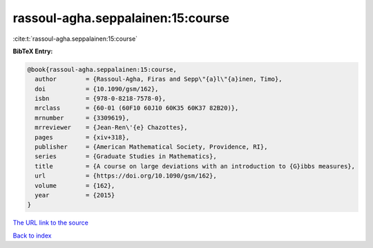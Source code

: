 rassoul-agha.seppalainen:15:course
==================================

:cite:t:`rassoul-agha.seppalainen:15:course`

**BibTeX Entry:**

.. code-block:: bibtex

   @book{rassoul-agha.seppalainen:15:course,
     author        = {Rassoul-Agha, Firas and Sepp\"{a}l\"{a}inen, Timo},
     doi           = {10.1090/gsm/162},
     isbn          = {978-0-8218-7578-0},
     mrclass       = {60-01 (60F10 60J10 60K35 60K37 82B20)},
     mrnumber      = {3309619},
     mrreviewer    = {Jean-Ren\'{e} Chazottes},
     pages         = {xiv+318},
     publisher     = {American Mathematical Society, Providence, RI},
     series        = {Graduate Studies in Mathematics},
     title         = {A course on large deviations with an introduction to {G}ibbs measures},
     url           = {https://doi.org/10.1090/gsm/162},
     volume        = {162},
     year          = {2015}
   }

`The URL link to the source <https://doi.org/10.1090/gsm/162>`__


`Back to index <../By-Cite-Keys.html>`__
